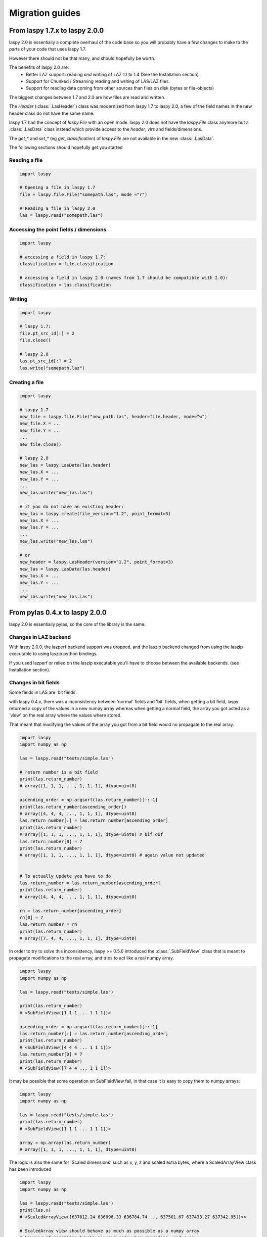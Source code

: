 Migration guides
================

From laspy 1.7.x to laspy 2.0.0
-------------------------------


laspy 2.0 is essentially a complete overhaul of the code base so you will probably
have a few changes to make to the parts of your code that uses laspy 1.7.

However there should not be that many, and should hopefully be worth.

The benefits of laspy 2.0 are:
 - Better LAZ support: reading *and* writing of LAZ 1.1 to 1.4 (See the Installation section)
 - Support for Chunked / Streaming reading and writing of LAS/LAZ files.
 - Support for reading data coming from other sources than files on disk (bytes or file-objects)


The biggest changes between 1.7 and 2.0 are how files are read and written.

The `Header` (:class:`.LasHeader`) class was modernized from laspy 1.7 to laspy 2.0,
a few of the field names in the new header class do not have the same name.

laspy 1.7 had the concept of `laspy.File` with an open mode.
laspy 2.0 does not have the `laspy.File` class anymore but a :class:`.LasData`
class instead which provide access to the `header`, `vlrs` and fields/dimensions.

The `get_*` and `set_*` (eg `get_classification`) of `laspy.File` are not available in the new  :class:`.LasData`.


The following sections should hopefully get you started

Reading a file
______________

.. code-block:: python

    import laspy

    # Opening a file in laspy 1.7
    file = laspy.file.File("somepath.las", mode ="r")

    # Reading a file in laspy 2.0
    las = laspy.read("somepath.las")


Accessing the point fields / dimensions
_______________________________________

.. code-block:: python

     import laspy

     # accessing a field in laspy 1.7:
     classification = file.classification

     # accessing a field in laspy 2.0 (names from 1.7 should be compatible with 2.0):
     classification = las.classification


Writing
_______

.. code-block:: python

    import laspy

    # laspy 1.7:
    file.pt_src_id[:] = 2
    file.close()

    # laspy 2.0
    las.pt_src_id[:] = 2
    las.write("somepath.laz")


Creating a file
_______________

.. code-block:: python

    import laspy

    # laspy 1.7
    new_file = laspy.file.File("new_path.las", header=file.header, mode="w")
    new_file.X = ...
    new_file.Y = ...
    ...
    new_file.close()

    # laspy 2.0
    new_las = laspy.LasData(las.header)
    new_las.X = ...
    new_las.Y = ...
    ...
    new_las.write("new_las.las")

    # if you do not have an existing header:
    new_las = laspy.create(file_version="1.2", point_format=3)
    new_las.X = ...
    new_las.Y = ...
    ...
    new_las.write("new_las.las")

    # or
    new_header = laspy.LasHeader(version="1.2", point_format=3)
    new_las = laspy.LasData(las.header)
    new_las.X = ...
    new_las.Y = ...
    ...
    new_las.write("new_las.las")




From pylas 0.4.x to laspy 2.0.0
-------------------------------

laspy 2.0 is essentially pylas, so the core of the library is the same.

Changes in LAZ backend
______________________

With laspy 2.0.0, the lazperf backend
support was dropped, and the laszip backend
changed from using the laszip executable
to using laszip python bindings.

If you used lazperf or relied on the laszip executable
you'll have to choose between the available backends.
(see Installation section).


Changes in bit fields
_____________________

Some fields in LAS are 'bit fields'.

with laspy 0.4.x, there was a inconsistency between
'normal' fields and 'bit' fields, when getting a bit field,
laspy returned a copy of the values in a new numpy array whereas
when getting a normal field, the array you got acted as a 'view'
on the real array where the values where stored.

That meant that modifying the values of the array you got from
a bit field would no propagate to the real array.

.. code-block:: python

    import laspy
    import numpy as np

    las = laspy.read("tests/simple.las")

    # return number is a bit field
    print(las.return_number)
    # array([1, 1, 1, ..., 1, 1, 1], dtype=uint8)

    ascending_order = np.argsort(las.return_number)[::-1]
    print(las.return_number[ascending_order])
    # array([4, 4, 4, ..., 1, 1, 1], dtype=uint8)
    las.return_number[:] = las.return_number[ascending_order]
    print(las.return_number)
    # array([1, 1, 1, ..., 1, 1, 1], dtype=uint8) # bif oof
    las.return_number[0] = 7
    print(las.return_number)
    # array([1, 1, 1, ..., 1, 1, 1], dtype=uint8) # again value not updated


    # To actually update you have to do
    las.return_number = las.return_number[ascending_order]
    print(las.return_number)
    # array([4, 4, 4, ..., 1, 1, 1], dtype=uint8)

    rn = las.return_number[ascending_order]
    rn[0] = 7
    las.return_number = rn
    print(las.return_number)
    # array([7, 4, 4, ..., 1, 1, 1], dtype=uint8)


In order to try to solve this inconsistency, laspy >= 0.5.0
introduced the :class:`.SubFieldView` class that is meant to propagate
modifications to the real array, and tries to act like a real numpy array.

.. code-block:: python

    import laspy
    import numpy as np

    las = laspy.read("tests/simple.las")

    print(las.return_number)
    # <SubFieldView([1 1 1 ... 1 1 1])>

    ascending_order = np.argsort(las.return_number)[::-1]
    las.return_number[:] = las.return_number[ascending_order]
    print(las.return_number)
    # <SubFieldView([4 4 4 ... 1 1 1])>
    las.return_number[0] = 7
    print(las.return_number)
    # <SubFieldView([7 4 4 ... 1 1 1])>

It may be possible that some operation on SubFieldView fail, in that case
it is easy to copy them to numpy arrays:

.. code-block:: python


    import laspy
    import numpy as np

    las = laspy.read("tests/simple.las")
    print(las.return_number)
    # <SubFieldView([1 1 1 ... 1 1 1])>

    array = np.array(las.return_number)
    # array([1, 1, 1, ..., 1, 1, 1], dtype=uint8)


The logic is also the same for 'Scaled dimensions' such as x, y, z and scaled extra bytes,
where a ScaledArrayView class has been introduced

.. code-block:: python

    import laspy
    import numpy as np

    las = laspy.read("tests/simple.las")
    print(las.x)
    # <ScaledArrayView([637012.24 636896.33 636784.74 ... 637501.67 637433.27 637342.85])>>

    # ScaledArray view should behave as much as possible as a numpy array
    # However if something breaks in your code when upgrading, and / or
    # you need a true numpy array you can get one by doing

    array = np.array(las.x)
    # array([637012.24, 636896.33, 636784.74, ..., 637501.67, 637433.27,
    #        637342.85])



Changes in extra bytes creation
_______________________________

The API to create extra bytes changed slightly, now the parameters needed
(and the optional ones) are coupled into :class:`.ExtraBytesParams`


Other changes
_____________

The `points` attribute of as :class:`.LasData` used to return a numpy array
it now returns a :class:`.PackedPointRecord` to get the same array as before,
use the `array` property of the point record.

.. code-block:: python

    # laspy <= 0.4.3
    las = laspy.read("somefile.las")
    array = las.points

    # laspy 1.0.0
    las = laspy.read("somefile.las")
    array = las.points.array
 